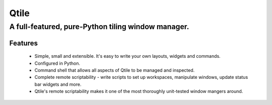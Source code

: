 =====
Qtile
=====
A full-featured, pure-Python tiling window manager.
---------------------------------------------------

Features
========

  * Simple, small and extensible. It's easy to write your own layouts,
    widgets and commands.
  * Configured in Python.
  * Command shell that allows all aspects of Qtile to be managed and
    inspected.
  * Complete remote scriptability - write scripts to set up workspaces,
    manipulate windows, update status bar widgets and more.
  * Qtile's remote scriptability makes it one of the most thoroughly
    unit-tested window mangers around.


